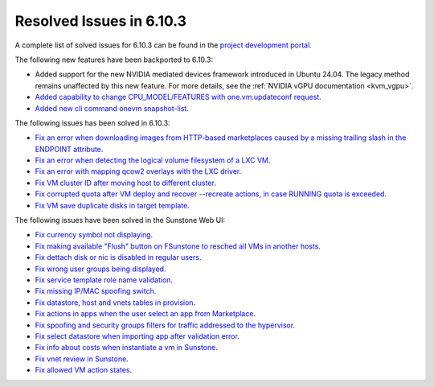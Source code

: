 .. _resolved_issues_6103:

Resolved Issues in 6.10.3
--------------------------------------------------------------------------------

A complete list of solved issues for 6.10.3 can be found in the `project development portal <https://github.com/OpenNebula/one/milestone/81?closed=1>`__.

The following new features have been backported to 6.10.3:

- Added support for the new NVIDIA mediated devices framework introduced in Ubuntu 24.04. The legacy method remains unaffected by this new feature. For more details, see the :ref:`NVIDIA vGPU documentation <kvm_vgpu>`.
- `Added capability to change CPU_MODEL/FEATURES with one.vm.updateconf request <https://github.com/OpenNebula/one/issues/6636>`__.
- `Added new cli command onevm snapshot-list <https://github.com/OpenNebula/one/issues/6623>`__.

The following issues has been solved in 6.10.3:

- `Fix an error when downloading images from HTTP-based marketplaces caused by a missing trailing slash in the ENDPOINT attribute <https://github.com/OpenNebula/one/issues/6619>`__.
- `Fix an error when detecting the logical volume filesystem of a LXC VM <https://github.com/OpenNebula/one/issues/6852>`__.
- `Fix an error with mapping qcow2 overlays with the LXC driver <https://github.com/OpenNebula/one/issues/6848>`__.
- `Fix VM cluster ID after moving host to different cluster <https://github.com/OpenNebula/one/issues/2226>`__.
- `Fix corrupted quota after VM deploy and recover --recreate actions, in case RUNNING quota is exceeded <https://github.com/OpenNebula/one/issues/6823>`__.
- `Fix VM save duplicate disks in target template <https://github.com/OpenNebula/one/issues/6831>`__.

The following issues have been solved in the Sunstone Web UI:

- `Fix currency symbol not displaying <https://github.com/OpenNebula/one/issues/6846>`__.
- `Fix making available "Flush" button on FSunstone to resched all VMs in another hosts <https://github.com/OpenNebula/one/issues/6763>`__.
- `Fix dettach disk or nic is disabled in regular users <https://github.com/OpenNebula/one/issues/6820>`__.
- `Fix wrong user groups being displayed <https://github.com/OpenNebula/one/issues/6794>`__.
- `Fix service template role name validation <https://github.com/OpenNebula/one/issues/6816>`__.
- `Fix missing IP/MAC spoofing switch <https://github.com/OpenNebula/one/issues/6806>`__.
- `Fix datastore, host and vnets tables in provision <https://github.com/OpenNebula/one/issues/6815>`__.
- `Fix actions in apps when the user select an app from Marketplace <https://github.com/OpenNebula/one/issues/6714>`__.
- `Fix spoofing and security groups filters for traffic addressed to the hypervisor <https://github.com/OpenNebula/one/issues/6704>`__.
- `Fix select datastore when importing app after validation error <https://github.com/OpenNebula/one/issues/6724>`__.
- `Fix info about costs when instantiate a vm in Sunstone <https://github.com/OpenNebula/one/issues/6639>`__.
- `Fix vnet review in Sunstone <https://github.com/OpenNebula/one/issues/6833>`__.
- `Fix allowed VM action states <https://github.com/OpenNebula/one/issues/6830>`__.